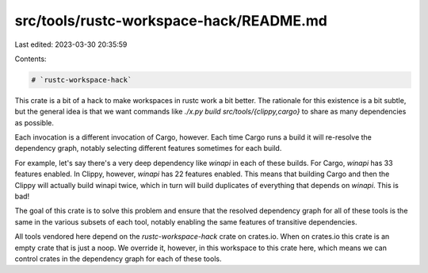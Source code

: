 src/tools/rustc-workspace-hack/README.md
========================================

Last edited: 2023-03-30 20:35:59

Contents:

.. code-block:: md

    # `rustc-workspace-hack`

This crate is a bit of a hack to make workspaces in rustc work a bit better.
The rationale for this existence is a bit subtle, but the general idea is that
we want commands like `./x.py build src/tools/{clippy,cargo}` to share as
many dependencies as possible.

Each invocation is a different invocation of Cargo, however. Each time Cargo
runs a build it will re-resolve the dependency graph, notably selecting
different features sometimes for each build.

For example, let's say there's a very deep dependency like `winapi` in each of
these builds. For Cargo, `winapi` has 33 features enabled. In Clippy, however,
`winapi` has 22 features enabled. This means that building Cargo and then the
Clippy will actually build winapi twice, which in turn will build duplicates
of everything that depends on `winapi`. This is bad!

The goal of this crate is to solve this problem and ensure that the resolved
dependency graph for all of these tools is the same in the various subsets of
each tool, notably enabling the same features of transitive dependencies.

All tools vendored here depend on the `rustc-workspace-hack` crate on crates.io.
When on crates.io this crate is an empty crate that is just a noop. We override
it, however, in this workspace to this crate here, which means we can control
crates in the dependency graph for each of these tools.


